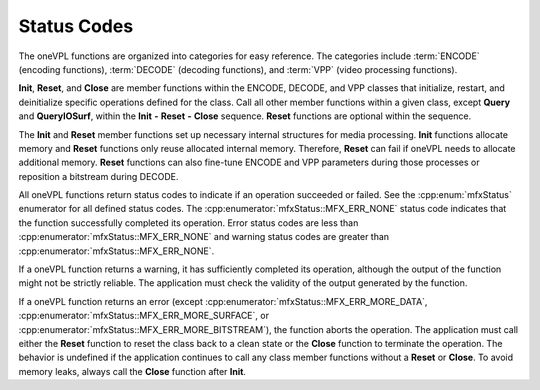 ============
Status Codes
============

The oneVPL functions are organized into categories for easy reference. The categories
include :term:`ENCODE` (encoding functions), :term:`DECODE` (decoding functions),
and :term:`VPP` (video processing functions).

**Init**, **Reset**, and **Close** are member functions within the ENCODE,
DECODE, and VPP classes that initialize, restart, and deinitialize
specific operations defined for the class. Call all other member functions
within a given class, except **Query** and **QueryIOSurf**, within the
**Init** **-** **Reset** **-** **Close** sequence. **Reset** functions are optional
within the sequence.

The **Init** and **Reset** member functions set up necessary internal
structures for media processing. **Init** functions allocate memory and **Reset**
functions only reuse allocated internal memory. Therefore, **Reset** can fail if
oneVPL needs to allocate additional memory. **Reset** functions can also
fine-tune ENCODE and VPP parameters during those processes or reposition
a bitstream during DECODE.

All oneVPL functions return status codes to indicate if an operation succeeded
or failed. See the :cpp:enum:`mfxStatus` enumerator for all defined status codes.
The :cpp:enumerator:`mfxStatus::MFX_ERR_NONE` status code indicates that the
function successfully completed its operation. Error status codes are less than
:cpp:enumerator:`mfxStatus::MFX_ERR_NONE` and warning status codes are greater
than :cpp:enumerator:`mfxStatus::MFX_ERR_NONE`.

If a oneVPL function returns a warning, it has sufficiently completed its operation,
although the output of the function might not be strictly reliable. The
application must check the validity of the output generated by the function.

If a oneVPL function returns an error (except :cpp:enumerator:`mfxStatus::MFX_ERR_MORE_DATA`,
:cpp:enumerator:`mfxStatus::MFX_ERR_MORE_SURFACE`, or
:cpp:enumerator:`mfxStatus::MFX_ERR_MORE_BITSTREAM`), the function aborts the
operation. The application must call either the **Reset** function to reset the
class back to a clean state or the **Close** function to terminate the operation.
The behavior is undefined if the application continues to call any class member
functions without a **Reset** or **Close**. To avoid memory leaks, always call the
**Close** function after **Init**.
